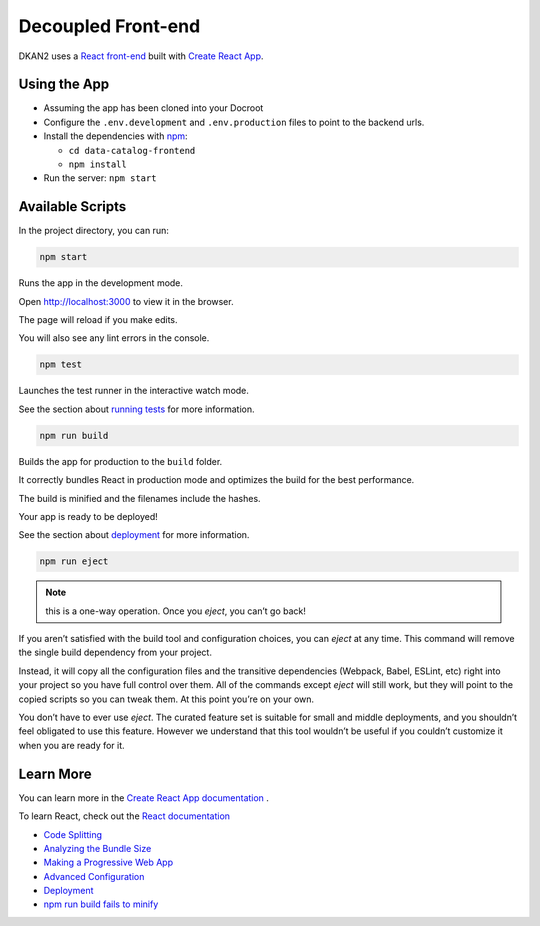 Decoupled Front-end
===================

DKAN2 uses a `React front-end <https://github.com/interra/data-catalog-frontend>`_ built with `Create React App <https://github.com/facebook/create-react-app>`_.

Using the App
-------------

- Assuming the app has been cloned into your Docroot
- Configure the ``.env.development`` and ``.env.production`` files to point to the backend urls.
- Install the dependencies with `npm <https://www.npmjs.com/>`_:

  - ``cd data-catalog-frontend``
  - ``npm install``

- Run the server: ``npm start``


Available Scripts
-----------------

In the project directory, you can run:

.. code-block::

    npm start

Runs the app in the development mode.

Open `http://localhost:3000 <http://localhost:3000>`_ to view it in the browser.

The page will reload if you make edits.

You will also see any lint errors in the console.

.. code-block::

    npm test

Launches the test runner in the interactive watch mode.

See the section about `running tests <https://facebook.github.io/create-react-app/docs/running-tests>`_ for more information.

.. code-block::

    npm run build

Builds the app for production to the ``build`` folder.

It correctly bundles React in production mode and optimizes the build for the best performance.

The build is minified and the filenames include the hashes.

Your app is ready to be deployed!

See the section about `deployment <https://facebook.github.io/create-react-app/docs/deployment>`_ for more information.

.. code-block::

    npm run eject

.. note::

    this is a one-way operation. Once you `eject`, you can’t go back!

If you aren’t satisfied with the build tool and configuration choices, you can `eject` at any time. This command will remove the single build dependency from your project.

Instead, it will copy all the configuration files and the transitive dependencies (Webpack, Babel, ESLint, etc) right into your project so you have full control over them. All of the commands except `eject` will still work, but they will point to the copied scripts so you can tweak them. At this point you’re on your own.

You don’t have to ever use `eject`. The curated feature set is suitable for small and middle deployments, and you shouldn’t feel obligated to use this feature. However we understand that this tool wouldn’t be useful if you couldn’t customize it when you are ready for it.

Learn More
----------

You can learn more in the `Create React App documentation <https://facebook.github.io/create-react-app/docs/getting-started>`_ .

To learn React, check out the `React documentation <https://reactjs.org/>`_

- `Code Splitting <https://facebook.github.io/create-react-app/docs/code-splitting>`_
- `Analyzing the Bundle Size <https://facebook.github.io/create-react-app/docs/analyzing-the-bundle-size>`_
- `Making a Progressive Web App <https://facebook.github.io/create-react-app/docs/making-a-progressive-web-app>`_
- `Advanced Configuration <https://facebook.github.io/create-react-app/docs/advanced-configuration>`_
- `Deployment <https://facebook.github.io/create-react-app/docs/deployment>`_
- `npm run build fails to minify <https://facebook.github.io/create-react-app/docs/troubleshooting#npm-run-build-fails-to-minify>`_